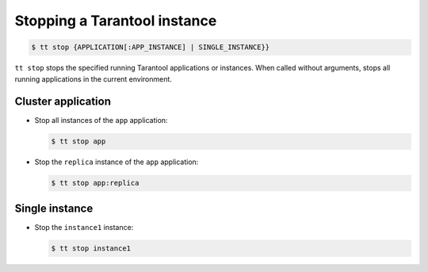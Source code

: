 .. _tt-stop:

Stopping a Tarantool instance
=============================

..  code-block:: console

    $ tt stop {APPLICATION[:APP_INSTANCE] | SINGLE_INSTANCE}}

``tt stop`` stops the specified running Tarantool applications or instances.
When called without arguments, stops all running applications in the current environment.

Cluster application
-------------------

*   Stop all instances of the ``app`` application:

    ..  code-block:: console

        $ tt stop app

*   Stop the ``replica`` instance of the ``app`` application:

    ..  code-block:: console

        $ tt stop app:replica

Single instance
---------------

*   Stop the ``instance1`` instance:

    ..  code-block:: console

        $ tt stop instance1
